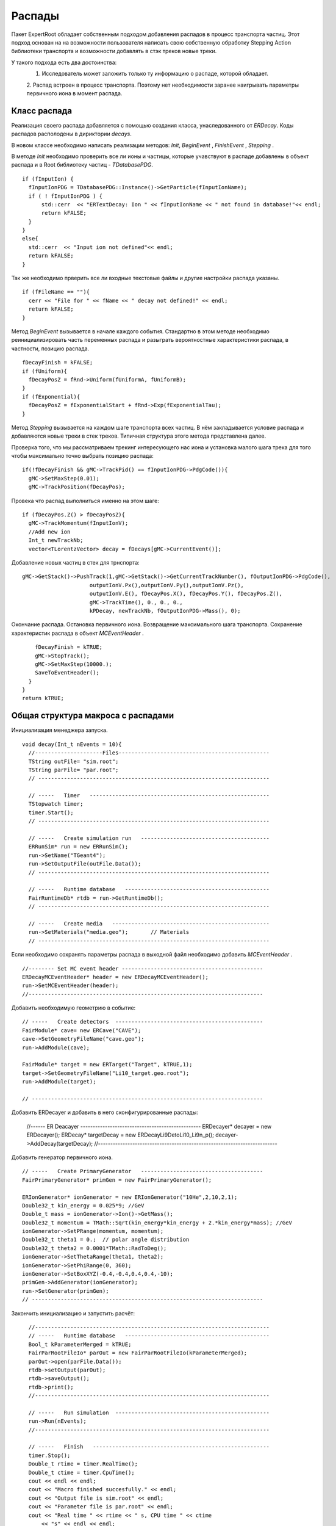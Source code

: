 ﻿Распады
=======

Пакет ExpertRoot обладает собственным подходом добавления распадов в процесс транспорта частиц. Этот 
подход основан на на возможности пользователя написать свою собственную обработку Stepping Action
библиотеки транспорта и возможности добавлять в стэк треков новые треки.

У такого подхода есть два достоинства:
  1. Исследователь может заложить только ту информацию о распаде, которой обладает.
  2. Распад встроен в процесс транспорта. Поэтому нет необходимости заранее наигрывать параметры
  первичного иона в момент распада.
 
Класс распада
-------------
Реализация своего распада добавляется с помощью создания класса, унаследованного от `ERDecay`. Коды 
распадов располодены в дириктории `decays`.

В новом классе необходимо написать реализации методов: `Init`, `BeginEvent` , `FinishEvent` , `Stepping` .

В методе `Init` необходимо проверить все ли ионы и частицы, которые учавствуют в распаде добавлены 
в объект распада и в Root библиотеку частиц - `TDatabasePDG`.

::

  if (fInputIon) {
    fInputIonPDG = TDatabasePDG::Instance()->GetParticle(fInputIonName);
    if ( ! fInputIonPDG ) {
        std::cerr  << "ERTextDecay: Ion " << fInputIonName << " not found in database!"<< endl;
        return kFALSE;
    }
  }
  else{
    std::cerr  << "Input ion not defined"<< endl;
    return kFALSE;
  }
  
Так же необходимо прверить все ли входные текстовые файлы и другие настройки распада указаны.

::

  if (fFileName == ""){
    cerr << "File for " << fName << " decay not defined!" << endl;
    return kFALSE;
  }

Метод `BeginEvent` вызывается в начале каждого события. Стандартно в этом методе необходимо реинициализировать
часть переменных распада и разыграть вероятностные характеристики распада, в частности, позицию распада.

::

  fDecayFinish = kFALSE;
  if (fUniform){
    fDecayPosZ = fRnd->Uniform(fUniformA, fUniformB);
  }
  if (fExponential){
    fDecayPosZ = fExponentialStart + fRnd->Exp(fExponentialTau);
  }

Метод `Stepping` вызывается на каждом шаге транспорта всех частиц. В нём закладывается условие распада 
и добавляются новые треки в стек треков. Типичная структура этого метода представлена далее.

Проверка того, что мы рассматриваем трекинг интересующего нас иона и установка малого шага трека для 
того чтобы максимально точно выбрать позицию распада:

::

  if(!fDecayFinish && gMC->TrackPid() == fInputIonPDG->PdgCode()){
    gMC->SetMaxStep(0.01);
    gMC->TrackPosition(fDecayPos);

Провека что распад выполниться именно на этом шаге:

::

    if (fDecayPos.Z() > fDecayPosZ){
      gMC->TrackMomentum(fInputIonV);
      //Add new ion
      Int_t newTrackNb;
      vector<TLorentzVector> decay = fDecays[gMC->CurrentEvent()];

Добавление новых частиц в стек для трнспорта:
     
::

      gMC->GetStack()->PushTrack(1,gMC->GetStack()->GetCurrentTrackNumber(), fOutputIonPDG->PdgCode(),
                           outputIonV.Px(),outputIonV.Py(),outputIonV.Pz(),
                           outputIonV.E(), fDecayPos.X(), fDecayPos.Y(), fDecayPos.Z(),
                           gMC->TrackTime(), 0., 0., 0.,
                           kPDecay, newTrackNb, fOutputIonPDG->Mass(), 0);
                           
Окончание распада. Остановка первичного иона. Возвращение максимального шага транспорта. Сохранение
характеристик распада в объект `MCEventHeader` .

::

      fDecayFinish = kTRUE;
      gMC->StopTrack();
      gMC->SetMaxStep(10000.);
      SaveToEventHeader();
    }
  }
  return kTRUE;
  
Общая структура макроса с распадами
-----------------------------------
Инициализация менеджера запуска.

::

  void decay(Int_t nEvents = 10){
    //---------------------Files-----------------------------------------------
    TString outFile= "sim.root";
    TString parFile= "par.root";
    // ------------------------------------------------------------------------

    // -----   Timer   --------------------------------------------------------
    TStopwatch timer;
    timer.Start();
    // ------------------------------------------------------------------------
   
    // -----   Create simulation run   ----------------------------------------
    ERRunSim* run = new ERRunSim();
    run->SetName("TGeant4");
    run->SetOutputFile(outFile.Data());
    // ------------------------------------------------------------------------

    // -----   Runtime database   ---------------------------------------------
    FairRuntimeDb* rtdb = run->GetRuntimeDb();
    // ------------------------------------------------------------------------
    
    // -----   Create media   -------------------------------------------------
    run->SetMaterials("media.geo");       // Materials
    // ------------------------------------------------------------------------

Если необходимо сохранять параметры распада в выходной файл необходимо добавить `MCEventHeader` . 
    
::

  //-------- Set MC event header --------------------------------------------
  ERDecayMCEventHeader* header = new ERDecayMCEventHeader();
  run->SetMCEventHeader(header);
  //-------------------------------------------------------------------------

Добавить необходимую геометрию в событие:

::

  // -----   Create detectors  ----------------------------------------------	
  FairModule* cave= new ERCave("CAVE");
  cave->SetGeometryFileName("cave.geo");
  run->AddModule(cave);
  
  FairModule* target = new ERTarget("Target", kTRUE,1);
  target->SetGeometryFileName("Li10_target.geo.root");
  run->AddModule(target);
  
  // ------------------------------------------------------------------------
  
Добавить ERDecayer и добавить в него сконфигурированные распады:

  //------    ER Deacayer   -------------------------------------------------
  ERDecayer* decayer = new ERDecayer();
  ERDecay* targetDecay = new ERDecayLi9DetoLi10_Li9n_p();
  decayer->AddDecay(targetDecay);
  //-------------------------------------------------------------------------

Добавить генератор первичного иона.

::

    // -----   Create PrimaryGenerator   --------------------------------------
    FairPrimaryGenerator* primGen = new FairPrimaryGenerator();

    ERIonGenerator* ionGenerator = new ERIonGenerator("10He",2,10,2,1);
    Double32_t kin_energy = 0.025*9; //GeV
    Double_t mass = ionGenerator->Ion()->GetMass();
    Double32_t momentum = TMath::Sqrt(kin_energy*kin_energy + 2.*kin_energy*mass); //GeV
    ionGenerator->SetPRange(momentum, momentum);
    Double32_t theta1 = 0.;  // polar angle distribution
    Double32_t theta2 = 0.0001*TMath::RadToDeg();
    ionGenerator->SetThetaRange(theta1, theta2);
    ionGenerator->SetPhiRange(0, 360);
    ionGenerator->SetBoxXYZ(-0.4,-0.4,0.4,0.4,-10);
    primGen->AddGenerator(ionGenerator);
    run->SetGenerator(primGen);
    // ------------------------------------------------------------------------

Закончить инициализацию и запустить расчёт:

::

    //-------------------------------------------------------------------------
    // -----   Runtime database   ---------------------------------------------
    Bool_t kParameterMerged = kTRUE;
    FairParRootFileIo* parOut = new FairParRootFileIo(kParameterMerged);
    parOut->open(parFile.Data());
    rtdb->setOutput(parOut);
    rtdb->saveOutput();
    rtdb->print();
    //-------------------------------------------------------------------------
    
    // -----   Run simulation  ------------------------------------------------
    run->Run(nEvents);
    //-------------------------------------------------------------------------

    // -----   Finish   -------------------------------------------------------
    timer.Stop();
    Double_t rtime = timer.RealTime();
    Double_t ctime = timer.CpuTime();
    cout << endl << endl;
    cout << "Macro finished succesfully." << endl;
    cout << "Output file is sim.root" << endl;
    cout << "Parameter file is par.root" << endl;
    cout << "Real time " << rtime << " s, CPU time " << ctime
        << "s" << endl << endl;
    //-------------------------------------------------------------------------
  }
  
ERTextDecay - распад из текстового файла
-----------------------------------------

`ERTextDecay` - класс распада, в котором чтение результатов распада происходит из текстового файла
следующей структуры:

::
  
   10000    8.00    1.00    1.00    0.0000   10.0000    0.1653    0.3100   90.0000  -45.0000    1.0000    0.8000    1.0000
 0.7206406E+01 -0.1754454E+02  0.5639178E+02 -0.1327796E+03  0.7652269E+00 -0.3139226E+02  0.7600432E+02  0.1677931E+02 -0.2499952E+02  0.5677531E+02  0.2169820E+00
 0.9067860E+01 -0.2866158E+02 -0.3239947E+02 -0.9974271E+02 -0.1909192E+02 -0.4091810E+01  0.1072426E+03  0.4775351E+02  0.3649128E+02 -0.7499936E+01  0.1777150E+00
 0.7098366E+01 -0.4391382E+02 -0.1458367E+02  0.1816315E+02  0.9634398E+02  0.1606081E+02 -0.2588241E+02 -0.5243016E+02 -0.1477139E+01  0.7719253E+01  0.2744438E+00

Первая строчка является шапкой файла и параметрами генерации. Данная информация не используется при
реализации распада в ExpertRoot. Далее каждая строка в файле задает событие. Первое число - энергия возбуждения, также 
не используется в добавлении распада в транспорт. Далее записаны вектора импульсов выходов распада. 
Последняя колонка - угол реакции - тоже не используется. Все импульсы указываются в системе центра масс распада.

Все файлы распадов должны находится в папке `input` .

Для добавления данного распада в событие необходимо добавить в макрос:

::

  //------    ER Deacayer   -------------------------------------------------
  ERDecayer* decayer = new ERDecayer();
  ERTextDecay* decay = new ERTextDecay("10Heto8He2n");
  decay->SetInputIon(2,10,2);
  decay->SetOutputIon(2,8,2);
  decay->AddOutputParticle(2212);
  decay->AddOutputParticle(2212);
  decay->SetDecayPosZ(2.);
  decay->SetFileName("generator_10He_decay.dat");
  decayer->AddDecay(decay);
  run->SetDecayer(decayer);
  
При инициализации необходимо указать входной ион, выходной ион и набор ыходных частиц через массовые
числа и pdg. Далее необходимо указать позицию распада по Z и файл распада с импулисами выходных частиц.

Позицию распада также можно задать с помощью раверного распределения. Это уместно для тонкой мишени.

::

  SetUniformPos(Double_t a, Double_t b);
  
И с помошью экспоненциального распредления. Это уместно для толстой мишени.

::

  SetExponentialPos(Double_t start, Double_t tau);
  
